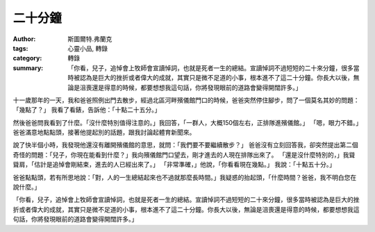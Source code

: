 二十分鐘
########

:author: 斯圖爾特.弗蘭克
:tags: 心靈小品, 轉錄
:category: 轉錄
:summary:  「你看，兒子，追悼會上牧師會宣讀悼詞，也就是死者一生的總結。宣讀悼詞不過短短的二十來分鐘，很多當時被認為是巨大的挫折或者偉大的成就，其實只是微不足道的小事，根本進不了這二十分鐘。你長大以後，無論是沮喪還是得意的時候，都要想想我這句話，你將發現眼前的道路會變得開闊許多。」


十一歲那年的一天，我和爸爸照例出門去散步，經過北區河畔殯儀館門口的時候，爸爸突然停住腳步，問了一個莫名其妙的問題：「幾點了？」 我看了看錶，告訴他：「十點二十五分。」
 
然後爸爸問我看到了什麼。「沒什麼特別值得注意的。」我回答，「一群人，大概150個左右，正排隊進殯儀館。」 「嗯，眼力不錯。」爸爸滿意地點點頭，接著他提起別的話題，跟我討論起體育新聞來。
 
說了快半個小時，我發現他還沒有離開殯儀館的意思，就問：「我們要不要繼續散步？」 爸爸沒有立刻回答我，卻突然提出第二個奇怪的問題：「兒子，你現在能看到什麼？」我向殯儀館門口望去，剛才進去的人現在排隊出來了。 「還是沒什麼特別的，」我聳聳肩，「估計是追悼會剛結束，進去的人已經出來了。」 「非常準確，」他說，「你看看現在幾點。」 我說：「十點五十分。」
 
爸爸點點頭，若有所思地說：「對，人的一生總結起來也不過就那麼長時間。」我疑惑的抬起頭，「什麼時間？爸爸，我不明白您在說什麼。」
 
「你看，兒子，追悼會上牧師會宣讀悼詞，也就是死者一生的總結。宣讀悼詞不過短短的二十來分鐘，很多當時被認為是巨大的挫折或者偉大的成就，其實只是微不足道的小事，根本進不了這二十分鐘。你長大以後，無論是沮喪還是得意的時候，都要想想我這句話，你將發現眼前的道路會變得開闊許多。」
